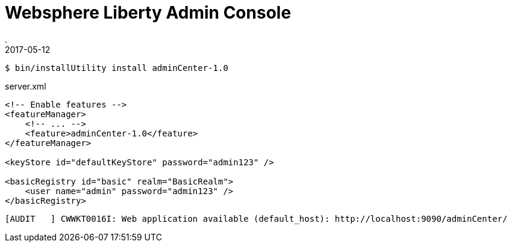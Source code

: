 = Websphere Liberty Admin Console
.
2017-05-12
:jbake-type: post
:jbake-tags: websphere
:jbake-status: published

----
$ bin/installUtility install adminCenter-1.0
----

.server.xml
[source,xml]
----
<!-- Enable features -->
<featureManager>
    <!-- ... -->
    <feature>adminCenter-1.0</feature>
</featureManager>

<keyStore id="defaultKeyStore" password="admin123" />

<basicRegistry id="basic" realm="BasicRealm">
    <user name="admin" password="admin123" />
</basicRegistry>
----

----
[AUDIT   ] CWWKT0016I: Web application available (default_host): http://localhost:9090/adminCenter/
----
